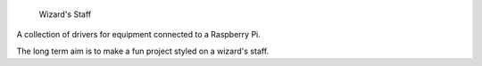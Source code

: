 
     Wizard's Staff

A collection of drivers for equipment connected to a Raspberry Pi.

The long term aim is to make a fun project styled on a wizard's staff.
